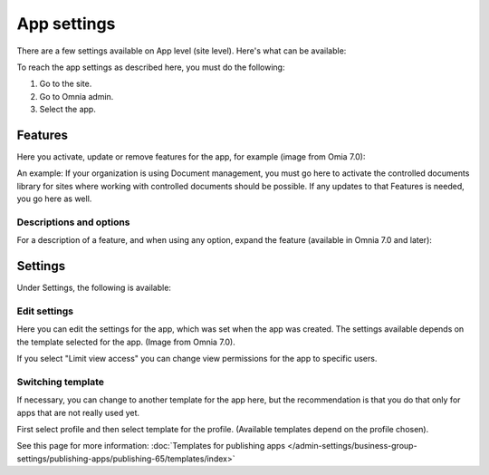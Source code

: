 App settings
==============

There are a few settings available on App level (site level). Here's what can be available:

.. image:: app-settings-v7.png

To reach the app settings as described here, you must do the following:

1. Go to the site.
2. Go to Omnia admin.
3. Select the app.

Features
***********
Here you activate, update or remove features for the app, for example (image from Omia 7.0):

.. image:: app-settings-features-v7-border.png

An example: If your organization is using Document management, you must go here to activate the controlled documents library for sites where working with controlled documents should be possible. If any updates to that Features is needed, you go here as well.

Descriptions and options
---------------------------
For a description of a feature, and when using any option, expand the feature (available in Omnia 7.0 and later):

.. image:: feature-site-expand.png

Settings
**********
Under Settings, the following is available:

.. image:: app-settings-settings-v7.png

Edit settings
---------------
Here you can edit the settings for the app, which was set when the app was created. The settings available depends on the template selected for the app. (Image from Omnia 7.0).

.. image:: app-settings-settings-edit-v7.png

If you select "Limit view access" you can change view permissions for the app to specific users.

Switching template
-------------------
If necessary, you can change to another template for the app here, but the recommendation is that you do that only for apps that are not really used yet.

.. image:: app-settings-settings-template-v7.png

First select profile and then select template for the profile. (Available templates depend on the profile chosen).

See this page for more information: :doc:`Templates for publishing apps </admin-settings/business-group-settings/publishing-apps/publishing-65/templates/index>`


